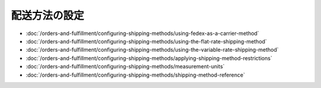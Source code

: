 配送方法の設定
============================

-  :doc:`/orders-and-fulfillment/configuring-shipping-methods/using-fedex-as-a-carrier-method`
-  :doc:`/orders-and-fulfillment/configuring-shipping-methods/using-the-flat-rate-shipping-method`
-  :doc:`/orders-and-fulfillment/configuring-shipping-methods/using-the-variable-rate-shipping-method`
-  :doc:`/orders-and-fulfillment/configuring-shipping-methods/applying-shipping-method-restrictions`
-  :doc:`/orders-and-fulfillment/configuring-shipping-methods/measurement-units`
-  :doc:`/orders-and-fulfillment/configuring-shipping-methods/shipping-method-reference`